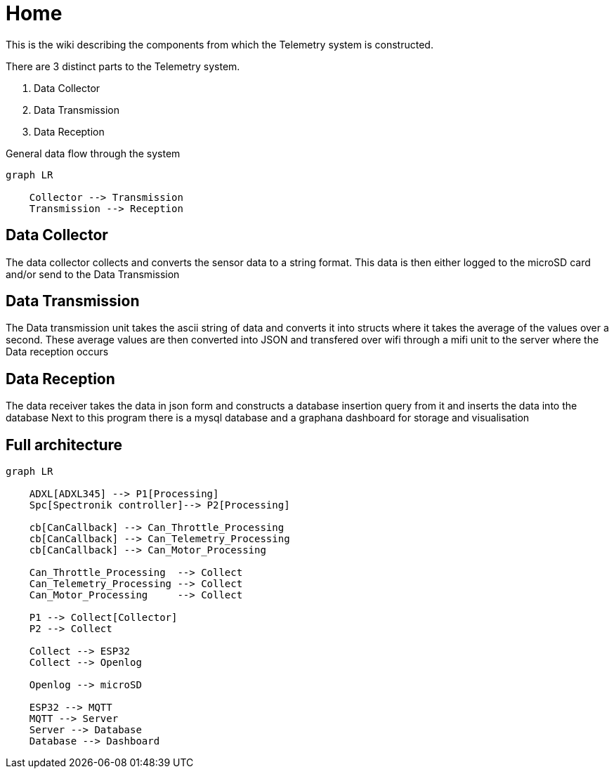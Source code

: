 = Home

This is the wiki describing the components from which the Telemetry system is constructed.

There are 3 distinct parts to the Telemetry system.

. Data Collector
. Data Transmission
. Data Reception

.General data flow through the system
[mermaid]
----
graph LR

    Collector --> Transmission
    Transmission --> Reception
----

== Data Collector

The data collector collects and converts the sensor data to a string format.
This data is then either logged to the microSD card and/or send to the Data Transmission


== Data Transmission
The Data transmission unit takes the ascii string of data and converts it into structs where it takes the average of the values over a second.
These average values are then converted into JSON and transfered over wifi through a mifi unit to the server where the Data reception occurs


== Data Reception

The data receiver takes the data in json form and constructs a database insertion query from it and inserts the data into the database
Next to this program there is a mysql database and a graphana dashboard for storage and visualisation 

== Full architecture

[mermaid]
----
graph LR

    ADXL[ADXL345] --> P1[Processing]
    Spc[Spectronik controller]--> P2[Processing]

    cb[CanCallback] --> Can_Throttle_Processing
    cb[CanCallback] --> Can_Telemetry_Processing
    cb[CanCallback] --> Can_Motor_Processing

    Can_Throttle_Processing  --> Collect
    Can_Telemetry_Processing --> Collect
    Can_Motor_Processing     --> Collect

    P1 --> Collect[Collector]
    P2 --> Collect

    Collect --> ESP32
    Collect --> Openlog

    Openlog --> microSD

    ESP32 --> MQTT
    MQTT --> Server
    Server --> Database
    Database --> Dashboard

----